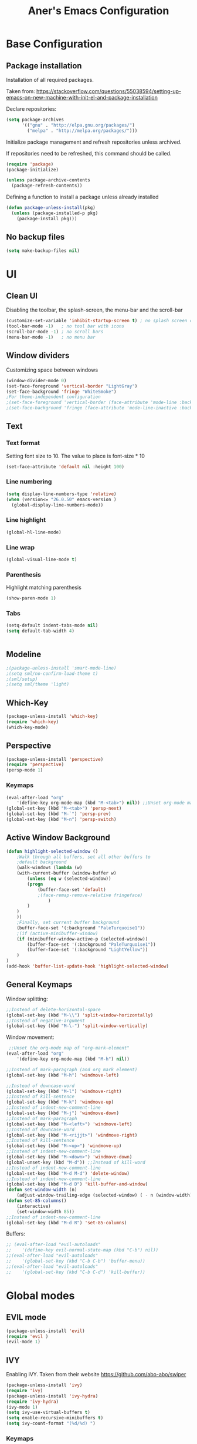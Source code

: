 #+TITLE: Aner's Emacs Configuration
#+OPTIONS: H:10

* Base Configuration
** Package installation
Installation of all required packages.

Taken from: https://stackoverflow.com/questions/55038594/setting-up-emacs-on-new-machine-with-init-el-and-package-installation

Declare repositories:

#+begin_src emacs-lisp :results silent
(setq package-archives
      '(("gnu" . "http://elpa.gnu.org/packages/")
        ("melpa" . "http://melpa.org/packages/")))
#+end_src

Initialize package management and refresh repositories unless archived.

If repositories need to be refreshed, this command should be called.

#+begin_src emacs-lisp :results silent
(require 'package)
(package-initialize)

(unless package-archive-contents
  (package-refresh-contents))
#+end_src

Defining a function to install a package unless already installed
#+begin_src emacs-lisp :results silent
(defun package-unless-install(pkg)
  (unless (package-installed-p pkg)
    (package-install pkg)))
#+end_src
** No backup files
#+begin_src emacs-lisp :results silent
  (setq make-backup-files nil)
#+end_src
* UI
** Clean UI
Disabling the toolbar, the splash-screen, the menu-bar and the scroll-bar
#+begin_src emacs-lisp :results silent
  (customize-set-variable 'inhibit-startup-screen t) ; no splash screen on start
  (tool-bar-mode -1)   ; no tool bar with icons
  (scroll-bar-mode -1) ; no scroll bars
  (menu-bar-mode -1)   ; no menu bar
#+end_src
** Window dividers
Customizing space between windows
#+begin_src emacs-lisp :results silent
  (window-divider-mode 0)
  (set-face-foreground 'vertical-border "LightGray")
  (set-face-background 'fringe "WhiteSmoke")
  ;For theme-independent configuration
  ;(set-face-foreground 'vertical-border (face-attribute 'mode-line :background))
  ;(set-face-background 'fringe (face-attribute 'mode-line-inactive :background))
#+end_src
** Text
*** Text format
Setting font size to 10. The value to place is font-size * 10

#+begin_src emacs-lisp :results silent
(set-face-attribute 'default nil :height 100)
#+end_src
*** Line numbering
#+begin_src emacs-lisp :results silent
(setq display-line-numbers-type 'relative)
(when (version<= "26.0.50" emacs-version )
  (global-display-line-numbers-mode))
#+end_src
*** Line highlight
#+begin_src emacs-lisp :results silent
(global-hl-line-mode)
#+end_src
*** Line wrap
 #+begin_src emacs-lisp :results silent
(global-visual-line-mode t)
 #+end_src
*** Parenthesis
Highlight matching parenthesis
 #+begin_src emacs-lisp :results silent
(show-paren-mode 1)
 #+end_src
*** Tabs
 #+begin_src emacs-lisp :results silent
    (setq-default indent-tabs-mode nil)
    (setq default-tab-width 4)
 #+end_src
 #+begin_src emacs-lisp :results silent
 #+end_src
** Modeline
#+begin_src emacs-lisp :results silent
;(package-unless-install 'smart-mode-line)
;(setq sml/no-confirm-load-theme t)
;(sml/setup)
;(setq sml/theme 'light)
#+end_src
** Which-Key
#+begin_src emacs-lisp :results silent
(package-unless-install 'which-key)
(require 'which-key)
(which-key-mode)
#+end_src
** Perspective
#+begin_src emacs-lisp :results silent
  (package-unless-install 'perspective)
  (require 'perspective)
  (persp-mode 1)
#+end_src

*** Keymaps
#+begin_src emacs-lisp :results silent
(eval-after-load "org"
    '(define-key org-mode-map (kbd "M-<tab>") nil)) ;;Unset org-mode map "org-force-cycle-archived"
(global-set-key (kbd "M-<tab>") 'persp-next)
(global-set-key (kbd "M-`") 'persp-prev)
(global-set-key (kbd "M-n") 'persp-switch)
#+end_src

** Active Window Background
#+begin_src emacs-lisp :results silent
  (defun highlight-selected-window ()
      ;Walk through all buffers, set all other buffers to
      ;default background
      (walk-windows (lambda (w)
      (with-current-buffer (window-buffer w)
          (unless (eq w (selected-window))
          (progn
              (buffer-face-set 'default)
              ;(face-remap-remove-relative fringeface)
                  )
          )
      )
      ))
      ;Finally, set current buffer background
      (buffer-face-set '(:background "PaleTurquoise1"))
      ;(if (active-minibuffer-window)
      (if (minibuffer-window-active-p (selected-window))
          (buffer-face-set '(:background "PaleTurquoise1"))
          (buffer-face-set '(:background "LightYellow"))
      )
  )
  (add-hook 'buffer-list-update-hook 'highlight-selected-window)
#+end_src
** General Keymaps
 Window splitting:
 #+begin_src emacs-lisp :results silent
;;Instead of delete-horizontal-space
(global-set-key (kbd "M-\\") 'split-window-horizontally)
;;Instead of negative-argument
(global-set-key (kbd "M-\-") 'split-window-vertically)
 #+end_src

 Window movement:
 #+begin_src emacs-lisp :results silent
    ;;Unset the org-mode map of "org-mark-element"
   (eval-after-load "org"
       '(define-key org-mode-map (kbd "M-h") nil)) 

   ;;Instead of mark-paragraph (and org mark element)
   (global-set-key (kbd "M-h") 'windmove-left)

   ;;Instead of downcase-word
   (global-set-key (kbd "M-l") 'windmove-right) 
   ;;Instead of kill-sentence
   (global-set-key (kbd "M-k") 'windmove-up) 
   ;;Instead of indent-new-comment-line
   (global-set-key (kbd "M-j") 'windmove-down)
   ;;Instead of mark-paragraph
   (global-set-key (kbd "M-<left>") 'windmove-left)
   ;;Instead of downcase-word
   (global-set-key (kbd "M-<rijjt>") 'windmove-right)
   ;;Instead of kill-sentence
   (global-set-key (kbd "M-<up>") 'windmove-up)
   ;;Instead of indent-new-comment-line
   (global-set-key (kbd "M-<down>") 'windmove-down)
   (global-unset-key (kbd "M-d")) ;;Instead of kill-word
   ;;Instead of indent-new-comment-line
   (global-set-key (kbd "M-d M-d") 'delete-window)
   ;;Instead of indent-new-comment-line
   (global-set-key (kbd "M-d D") 'kill-buffer-and-window)
   (defun set-window-width (n)
       (adjust-window-trailing-edge (selected-window) ( - n (window-width)) t))
   (defun set-85-columns()
       (interactive)
       (set-window-width 85))
   ;;Instead of indent-new-comment-line
   (global-set-key (kbd "M-d R") 'set-85-columns)
 #+end_src

 Buffers:
 #+begin_src emacs-lisp :results silent
 ;; (eval-after-load "evil-autoloads"
 ;;    '(define-key evil-normal-state-map (kbd "C-b") nil))
 ;;(eval-after-load "evil-autoloads"
 ;;    '(global-set-key (kbd "C-b C-b") 'buffer-menu))
 ;;(eval-after-load "evil-autoloads"
 ;;    '(global-set-key (kbd "C-b C-d") 'kill-buffer))

 #+end_src

* Global modes
** EVIL mode
#+begin_src emacs-lisp :results silent
(package-unless-install 'evil)
(require 'evil )
(evil-mode 1)
#+end_src
** IVY
Enabling IVY. Taken from their website https://github.com/abo-abo/swiper

#+begin_src emacs-lisp :results silent
(package-unless-install 'ivy)
(require 'ivy)
(package-unless-install 'ivy-hydra)
(require 'ivy-hydra)
(ivy-mode 1)
(setq ivy-use-virtual-buffers t)
(setq enable-recursive-minibuffers t)
(setq ivy-count-format "(%d/%d) ")
#+end_src

*** Keymaps
#+begin_src emacs-lisp :results silent
(define-key ivy-minibuffer-map (kbd "C-j") 'ivy-next-line)
(define-key ivy-minibuffer-map (kbd "C-k") 'ivy-previous-line)
#+end_src

** Projectile
Package installation
#+begin_src emacs-lisp :results silent
(package-unless-install 'projectile)
(projectile-mode +1)
(define-key projectile-mode-map (kbd "M-p") 'projectile-command-map)
(define-key projectile-mode-map (kbd "M-p a") 'projectile-add-known-project)
#+end_src

Ivy for projectile:
#+begin_src emacs-lisp :results silent
(package-unless-install 'counsel-projectile)
(require 'counsel-projectile)
(counsel-projectile-mode +1)
#+end_src

*** Keymaps
#+begin_src projectile
(global-set-key (kbd "C-b") 'projectile-display-buffer)
#+end_src projectile
** HI Window
Would like to use this mode but the numbers aren't colored.
#+begin_src emacs-lisp :results silent
;(package-unless-install 'hiwin)
;(require 'hiwin)
;(hiwin-activate)
;(set-face-background 'hiwin-face "gray80")
#+end_src
* Major modes
** Ansi-Term
#+begin_src emacs-lisp :results silent
(setq display-line-numbers-type 'relative)
#+end_src
** PDF-Tools
For viewing PDF files and such! YAY
#+begin_src emacs-lisp :results silent
  ;(package-unless-install 'pdf-tools)
  ;(require 'pdf-tools)
  ;(pdf-tools-install)
#+end_src
*** Stop the blinking
Taken from https://github.com/munen/emacs.d/blob/master/configuration.org
When using evil-mode and pdf-tools and looking at a zoomed PDF, it will blink, because the cursor blinks.
This configuration disables this whilst retaining the blinking cursor in other modes.
#+begin_src emacs-lisp :results silent
(evil-set-initial-state 'pdf-view-mode 'emacs)
(add-hook 'pdf-view-mode-hook
  (lambda ()
    (set (make-local-variable 'evil-emacs-state-cursor) (list nil))))
#+end_src
** ORG
*** General
Adding fold symbols for source code based on
https://mstempl.netlify.com/post/beautify-org-mode/

#+begin_src emacs-lisp :results silent
(setq-default prettify-symbols-alist '(("#+begin_src" . "▶")
                                       ("#+call:" . "▷")
                                       ("#+end_src" . "▴"))) ; ⦖ ◀ ◆ ◉
(setq prettify-symbols-unprettify-at-point 'right-edge)
(add-hook 'org-mode-hook 'prettify-symbols-mode)
#+end_src
*** Babel
Define languages to use 

#+begin_src emacs-lisp :results silent
(require 'ob)
(require 'ob-tangle)

(org-babel-do-load-languages
 'org-babel-load-languages
 '((shell . t)
   (emacs-lisp . t)
   (python . t)
   (org . t)
   (lilypond . t)
   (latex . t)
   (js . t)
   (java . t)
   (C . t)))

(add-to-list 'org-src-lang-modes (quote ("dot". graphviz-dot)))
(add-to-list 'org-src-lang-modes (quote ("plantuml" . fundamental)))
(add-to-list 'org-babel-tangle-lang-exts '("clojure" . "clj"))
#+end_src

Code blocks
The following displays the contents of code blocks in Org-mode files using
the major-mode of the code. It also changes the behavior of TAB to as if it
were used in the appropriate major mode.

#+begin_src emacs-lisp :results silent
(setq org-src-fontify-natively t)
(setq org-src-tab-acts-natively t)
#+end_src
*** HTML Preview
#+begin_src emacs-lisp :results silent
(package-unless-install 'org-preview-html)
(package-unless-install 'htmlize)
(require 'org-preview-html)
(require 'htmlize)
#+end_src
*** PDF Preview
#+begin_src emacs-lisp :results silent
  (package-unless-install 'latex-preview-pane)
#+end_src
** Markdown
#+begin_src emacs-lisp :results silent
(package-unless-install 'markdown-mode)
(require 'markdown-mode)
#+end_src

